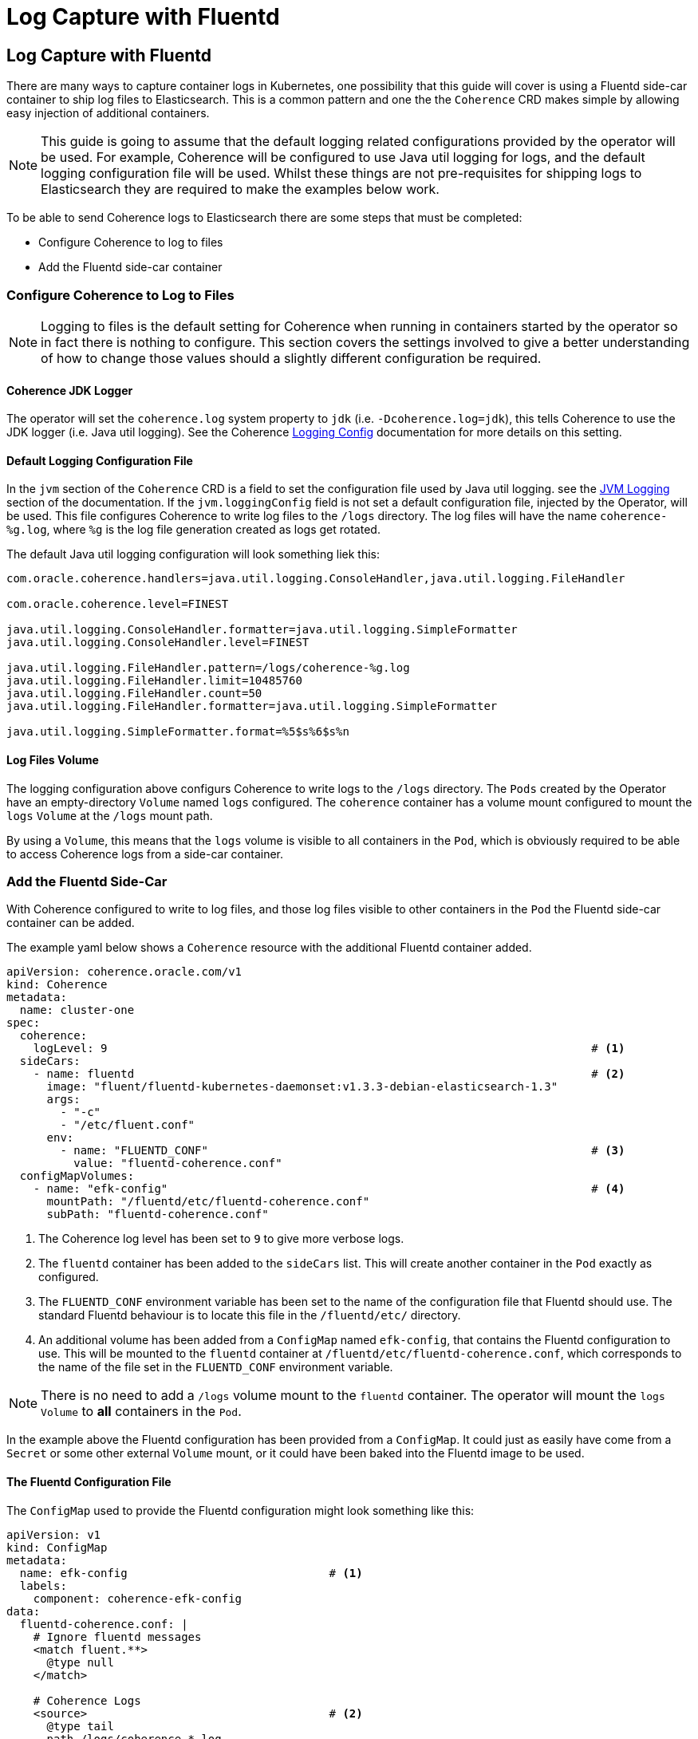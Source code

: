 ///////////////////////////////////////////////////////////////////////////////

    Copyright (c) 2020, Oracle and/or its affiliates. All rights reserved.
    Licensed under the Universal Permissive License v 1.0 as shown at
    http://oss.oracle.com/licenses/upl.

///////////////////////////////////////////////////////////////////////////////

= Log Capture with Fluentd

== Log Capture with Fluentd

There are many ways to capture container logs in Kubernetes, one possibility that this guide will cover is using
a Fluentd side-car container to ship log files to Elasticsearch.
This is a common pattern and one the the `Coherence` CRD makes simple by allowing easy injection of additional containers.

NOTE: This guide is going to assume that the default logging related configurations provided by the operator will
be used. For example, Coherence will be configured to use Java util logging for logs, and the default logging configuration
file will be used. Whilst these things are not pre-requisites for shipping logs to Elasticsearch they are required
to make the examples below work.

To be able to send Coherence logs to Elasticsearch there are some steps that must be completed:

* Configure Coherence to log to files
* Add the Fluentd side-car container

=== Configure Coherence to Log to Files

NOTE: Logging to files is the default setting for Coherence when running in containers started by the operator so in fact
there is nothing to configure.
This section covers the settings involved to give a better understanding of how to change those values should a slightly
different configuration be required.

==== Coherence JDK Logger

The operator will set the `coherence.log` system property to `jdk` (i.e. `-Dcoherence.log=jdk`), this tells Coherence to
use the JDK logger (i.e. Java util logging).
See the Coherence https://docs.oracle.com/en/middleware/standalone/coherence/14.1.1.0/develop-applications/operational-configuration-elements.html#GUID-6116DB0E-91CC-4B4E-82B9-C6FE5E98BFBF[Logging Config]
documentation for more details on this setting.

==== Default Logging Configuration File

In the `jvm` section of the `Coherence` CRD is a field to set the configuration file used by Java util logging.
see the <<jvm_settings/060_logging.adoc, JVM Logging>> section of the documentation.
If the `jvm.loggingConfig` field is not set a default configuration file, injected by the Operator, will be used.
This file configures Coherence to write log files to the `/logs` directory. The log files will have the name
`coherence-%g.log`, where `%g` is the log file generation created as logs get rotated.

The default Java util logging configuration will look something liek this:
[source]
----
com.oracle.coherence.handlers=java.util.logging.ConsoleHandler,java.util.logging.FileHandler

com.oracle.coherence.level=FINEST

java.util.logging.ConsoleHandler.formatter=java.util.logging.SimpleFormatter
java.util.logging.ConsoleHandler.level=FINEST

java.util.logging.FileHandler.pattern=/logs/coherence-%g.log
java.util.logging.FileHandler.limit=10485760
java.util.logging.FileHandler.count=50
java.util.logging.FileHandler.formatter=java.util.logging.SimpleFormatter

java.util.logging.SimpleFormatter.format=%5$s%6$s%n
----

==== Log Files Volume

The logging configuration above configurs Coherence to write logs to the `/logs` directory.
The `Pods` created by the Operator have an empty-directory `Volume` named `logs` configured.
The `coherence` container has a volume mount configured to mount the `logs` `Volume` at the `/logs` mount path.

By using a `Volume`, this means that the `logs` volume is visible to all containers in the `Pod`, which is obviously
required to be able to access Coherence logs from a side-car container.

=== Add the Fluentd Side-Car

With Coherence configured to write to log files, and those log files visible to other containers in the `Pod` the
Fluentd side-car container can be added.

The example yaml below shows a `Coherence` resource with the additional Fluentd container added.
[source,yaml]
----
apiVersion: coherence.oracle.com/v1
kind: Coherence
metadata:
  name: cluster-one
spec:
  coherence:
    logLevel: 9                                                                        # <1>
  sideCars:
    - name: fluentd                                                                    # <2>
      image: "fluent/fluentd-kubernetes-daemonset:v1.3.3-debian-elasticsearch-1.3"
      args:
        - "-c"
        - "/etc/fluent.conf"
      env:
        - name: "FLUENTD_CONF"                                                         # <3>
          value: "fluentd-coherence.conf"
  configMapVolumes:
    - name: "efk-config"                                                               # <4>
      mountPath: "/fluentd/etc/fluentd-coherence.conf"
      subPath: "fluentd-coherence.conf"
----
<1> The Coherence log level has been set to `9` to give more verbose logs.
<2> The `fluentd` container has been added to the `sideCars` list. This will create another container
in the `Pod` exactly as configured.
<3> The `FLUENTD_CONF` environment variable has been set to the name of the configuration file that Fluentd should use.
The standard Fluentd behaviour is to locate this file in the `/fluentd/etc/` directory.
<4> An additional volume has been added from a `ConfigMap` named `efk-config`, that contains the Fluentd configuration to use.
This will be mounted to the `fluentd` container at `/fluentd/etc/fluentd-coherence.conf`, which corresponds to the
name of the file set in the `FLUENTD_CONF` environment variable.

NOTE: There is no need to add a `/logs` volume mount to the `fluentd` container. The operator will mount the `logs`
`Volume` to *all* containers in the `Pod`.

In the example above the Fluentd configuration has been provided from a `ConfigMap`. It could just as easily have come from a
`Secret` or some other external `Volume` mount, or it could have been baked into the Fluentd image to be used.

==== The Fluentd Configuration File

The `ConfigMap` used to provide the Fluentd configuration might look something like this:
[source,yaml]
----
apiVersion: v1
kind: ConfigMap
metadata:
  name: efk-config                              # <1>
  labels:
    component: coherence-efk-config
data:
  fluentd-coherence.conf: |
    # Ignore fluentd messages
    <match fluent.**>
      @type null
    </match>

    # Coherence Logs
    <source>                                    # <2>
      @type tail
      path /logs/coherence-*.log
      pos_file /tmp/cohrence.log.pos
      read_from_head true
      tag coherence-cluster
      multiline_flush_interval 20s
      <parse>
       @type multiline
       format_firstline /^\d{4}-\d{2}-\d{2} \d{2}:\d{2}:\d{2}.\d{3}/
       format1 /^(?<time>\d{4}-\d{2}-\d{2} \d{2}:\d{2}:\d{2}.\d{3})\/(?<uptime>[0-9\.]+) (?<product>.+) <(?<level>[^\s]+)> \(thread=(?<thread>.+), member=(?<member>.+)\):[\S\s](?<log>.*)/
      </parse>
    </source>

    <filter coherence-cluster>                  # <3>
     @type record_transformer
     <record>
       cluster "#{ENV['COH_CLUSTER_NAME']}"
       role "#{ENV['COH_ROLE']}"
       host "#{ENV['HOSTNAME']}"
       pod-uid "#{ENV['COH_POD_UID']}"
     </record>
    </filter>

    <match coherence-cluster>                   # <4>
      @type elasticsearch
      hosts "http://elasticsearch-master:9200"
      logstash_format true
      logstash_prefix coherence-cluster
    </match>
----
<1> The name of the `ConfigMap` is `efk-config` to match the name specified in the `Coherence` CRD spec.
<2> The `source` section is configured to match log files with the name `/logs/coherence-*.log`, which is the name that
Coherence logging has been configured to use. The pattern in the `source` section is a Fluentd pattern that matches the
standard Coherence log message format.
<3> A `filter` section will add additional fields to the log message. These come from the environment variables that
the Operator will inject into all containers in the Pod. In this case the Coherence cluster name, the Coherence role name,
the Pod host name and Pod UID.
<4> The final section tells Fluentd how to ship the logs to Elasticsearch, in this case to the endpoint `http://elasticsearch-master:9200`

There are many ways to configure Fluentd, the example above is just one way and is in fact taken from on eof the Operator's functional tests.

With the `efk-config` `ConfigMap` created in the same namespace as the `Coherence` resource the Coherence logs from the
containers will now be shipped to Elasticsearch.
